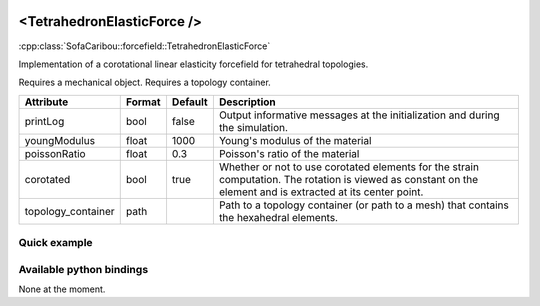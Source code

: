  .. _tetrahedron_elastic_force_doc:
 .. role:: important

<TetrahedronElasticForce />
===========================

:cpp:class:`SofaCaribou::forcefield::TetrahedronElasticForce`

Implementation of a corotational linear elasticity forcefield for tetrahedral topologies.

:important:`Requires a mechanical object.`
:important:`Requires a topology container.`


.. list-table::
    :widths: 1 1 1 100
    :header-rows: 1
    :stub-columns: 0

    * - Attribute
      - Format
      - Default
      - Description
    * - printLog
      - bool
      - false
      - Output informative messages at the initialization and during the simulation.
    * - youngModulus
      - float
      - 1000
      - Young's modulus of the material
    * - poissonRatio
      - float
      - 0.3
      - Poisson's ratio of the material
    * - corotated
      - bool
      - true
      - Whether or not to use corotated elements for the strain computation. The rotation is viewed as constant on
        the element and is extracted at its center point.
    * - topology_container
      - path
      -
      - Path to a topology container (or path to a mesh) that contains the hexahedral elements.

Quick example
*************
.. content-tabs::

    .. tab-container:: tab1
        :title: XML

        .. code-block:: xml

            <Node>
                <RegularGridTopology name="grid" min="-7.5 -7.5 0" max="7.5 7.5 80" n="9 9 21">
                <MechanicalObject src="@grid" />
                <HexahedronSetTopologyContainer name="hexahedral_topology" src="@grid" />
                <TetrahedronSetTopologyContainer name="tetrahedral_topology" />
                <TetrahedronSetTopologyModifier />
                <Hexa2TetraTopologicalMapping input="@hexahedral_topology" output="@tetrahedral_topology" />
                <TetrahedronElasticForce topology_container="@tetrahedral_topology" youngModulus="3000" poissonRatio="0.49" corotated="1" printLog="1" />
            </Node>

    .. tab-container:: tab2
        :title: Python

        .. code-block:: python

            node.addObject("RegularGridTopology", name="grid", min=[-7.5, -7.5, 0], max=[7.5, 7.5, 80], n=[9, 9, 21])
            node.addObject("MechanicalObject", src="@grid")
            node.addObject("HexahedronSetTopologyContainer", name="hexahedral_topology", src="@grid")
            node.addObject('TetrahedronSetTopologyContainer', name='tetrahedral_topology')
            node.addObject('TetrahedronSetTopologyModifier')
            node.addObject('Hexa2TetraTopologicalMapping', input='@hexahedral_topology', output='@tetrahedral_topology')
            node.addObject("TetrahedronElasticForce", topology_container="@tetrahedral_topology", youngModulus=3000, poissonRatio=0.49, corotated=True, printLog=True)


Available python bindings
*************************

None at the moment.